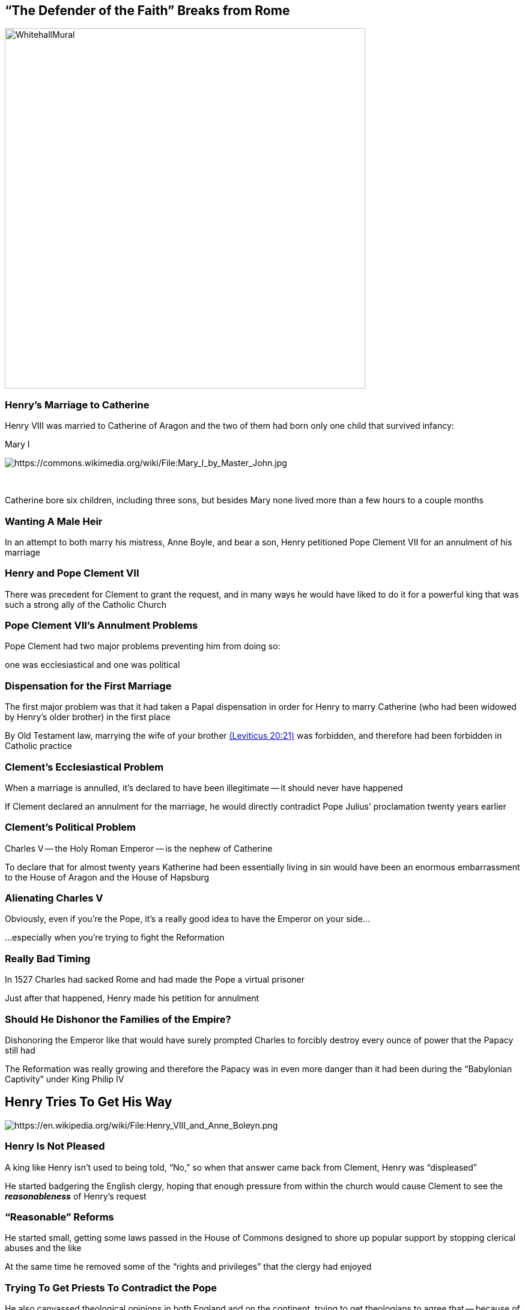 == "`The Defender of the Faith`" Breaks from Rome

image::WhitehallMural.jpg[height="600px"]

=== Henry's Marriage to Catherine

Henry VIII was married to Catherine of Aragon and the two of them had born only one child that survived infancy:

Mary I

image::181px-Mary_I_by_Master_John.jpg[alt="https://commons.wikimedia.org/wiki/File:Mary_I_by_Master_John.jpg"]

+++&nbsp;+++

[.small]
--
Catherine bore six children, including three sons, but besides Mary none lived more than a few hours to a couple months
--

=== Wanting A Male Heir

In an attempt to both marry his mistress, Anne Boyle, and bear a son, Henry petitioned Pope Clement VII for an annulment of his marriage

=== Henry and Pope Clement VII

There was precedent for Clement to grant the request, and in many ways he would have liked to do it for a powerful king that was such a strong ally of the Catholic Church

=== Pope Clement VII's Annulment Problems

Pope Clement had two major problems preventing him from doing so:

one was ecclesiastical and one was political

=== Dispensation for the First Marriage

The first major problem was that it had taken a Papal dispensation in order for Henry to marry Catherine (who had been widowed by Henry's older brother) in the first place

[.small]
--
By Old Testament law, marrying the wife of your brother https://www.biblegateway.com/passage/?search=Leviticus+20:21[(Leviticus 20:21)] was forbidden, and therefore had been forbidden in Catholic practice
--

=== Clement's Ecclesiastical Problem

When a marriage is annulled, it's declared to have been illegitimate -- it should never have happened

If Clement declared an annulment for the marriage, he would directly contradict Pope Julius`' proclamation twenty years earlier

=== Clement's Political Problem

Charles V -- the Holy Roman Emperor -- is the nephew of Catherine

To declare that for almost twenty years Katherine had been essentially living in sin would have been an enormous embarrassment to the House of Aragon and the House of Hapsburg

=== Alienating Charles V

Obviously, even if you're the Pope, it's a really good idea to have the Emperor on your side...

...especially when you're trying to fight the Reformation

=== Really Bad Timing

In 1527 Charles had sacked Rome and had made the Pope a virtual prisoner

Just after that happened, Henry made his petition for annulment

=== Should He Dishonor the Families of the Empire?

Dishonoring the Emperor like that would have surely prompted Charles to forcibly destroy every ounce of power that the Papacy still had

The Reformation was really growing and therefore the Papacy was in even more danger than it had been during the "`Babylonian Captivity`" under King Philip IV

== Henry Tries To Get His Way

image::640px-Henry_VIII_and_Anne_Boleyn.png[alt="https://en.wikipedia.org/wiki/File:Henry_VIII_and_Anne_Boleyn.png"]

=== Henry Is Not Pleased

A king like Henry isn't used to being told, "`No,`" so when that answer came back from Clement, Henry was "`displeased`"

He started badgering the English clergy, hoping that enough pressure from within the church would cause Clement to see the **_reasonableness_** of Henry's request

=== "`Reasonable`" Reforms

He started small, getting some laws passed in the House of Commons designed to shore up popular support by stopping clerical abuses and the like

At the same time he removed some of the "`rights and privileges`" that the clergy had enjoyed

=== Trying To Get Priests To Contradict the Pope

He also canvassed theological opinions in both England and on the continent, trying to get theologians to agree that -- because of the prohibition in Leviticus -- that the marriage was illegitimate

However, since it's Catholic theologians that he needs to say this, and they obviously can't come out and say that the Pope had made a mistake, he doesn't get very far

=== The Rise of Thomas Cromwell

Frustrated with the lack of results, Henry created a think-tank, trying to come up with ways to legitimize his desire

The most important man on that council was Thomas Cromwell, who was secretly a Lutheran sympathizer

=== Protestants Are Those Closest To Him

Henry's wife-to-be, Anne Boleyn, was also a secret Protestant sympathizer

She worked with Cromwell to make sure that Papal authority would be lessened (and hopefully broken) so as to pave the way for a Protestant Reformation in England

=== Applying Financial Pressure

In 1532, Henry used intense royal pressure to push through Parliament a bill to stop annual payments to Rome, hoping to coerce Clement through financial means

[.small]
--
It certainly helped that it increased royal coffers since Henry was perpetually in debt because of personal excesses and wars on the continent
--

=== Taking Away Ecclesiastical Independence

The far more radical and important bill passed that year was that the clergy surrender their legal independence to the crown

There would no longer be a separate set of laws for the clergy to be tried only in ecclesiastical courts

=== Henry's Lord Chancellor Resigns

This was so controversial that Thomas More, Henry's Lord Chancellor (the highest office in England short of the King) resigned the day after the bill was passed

=== No Higher Court

In 1533 the extreme measure was taken of forbidding all ecclesiastical appeals to Rome

The meant that once something had made it to the top in the church system in England, it could go no further

=== Thomas Crammer Is The Archbishop of Canterbury

Henry had just named Thomas Crammer the Archbishop of Canterbury (the highest ecclesiastical office in England) with the "`understanding`" that Crammer would grant Henry's annulment

=== Crammer's Allegiance

Crammer was also secretly a Protestant, and therefore saw this as the perfect opportunity to help prepare England for the Reformation

=== Anne Is Pregnant

What prompted Henry to push so hard so fast was that in January of 1533 he learned that Anne was pregnant

They quickly arranged a secret marriage

=== Henry Gets His Annulment

In May, Crammer granted Henry the annulment and validated the marriage that Henry and Anne had done in secret

=== Henry Is Threatened With Excommunication

Pope Clement threatened Henry with excommunication, which did little but make Henry even madder

=== Elizabeth Is Born

In September Anne gave birth to a baby:

Elizabeth I

image::Elizabeth_I_when_a_Princess.jpg[alt="https://en.wikipedia.org/wiki/File:Elizabeth_I_when_a_Princess.jpg"]

=== Catherine And Mary Stripped of Title

The Act of Succession was passed in March of 1534, declaring that Mary was a bastard child and therefore not the legitimate heir to the throne

=== Elizabeth Is the True Heir

Elizabeth, the child of the lawful union between Henry and Anne, was the rightful heir

Any speaking or writing against such logic was to be regarded as treason and punishable by death

=== Oath of the Act of Succession

Finally, every adult male in the kingdom had to take an oath accepting the Act of Succession

Thomas More was among the small number of people who refused to take the oath, and therefore arrested and put in the Tower of London

=== The Act of Supremacy

The Act of Supremacy followed later that year, declaring that the king was the "`supreme head of the church in England`"

Dissent against this was also considered treason and required an oath of affirmation by every adult male subject

This severed all (official) ties between the Church in England with Rome and the rest of Catholic Church, and completely subjugated the Church to Henry
